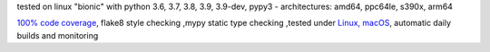 tested on linux "bionic" with python 3.6, 3.7, 3.8, 3.9, 3.9-dev, pypy3 - architectures: amd64, ppc64le, s390x, arm64

`100% code coverage <https://codecov.io/gh/bitranox/lib_github_actions>`_, flake8 style checking ,mypy static type checking ,tested under `Linux, macOS <https://travis-ci.org/bitranox/lib_github_actions>`_, automatic daily builds and monitoring
